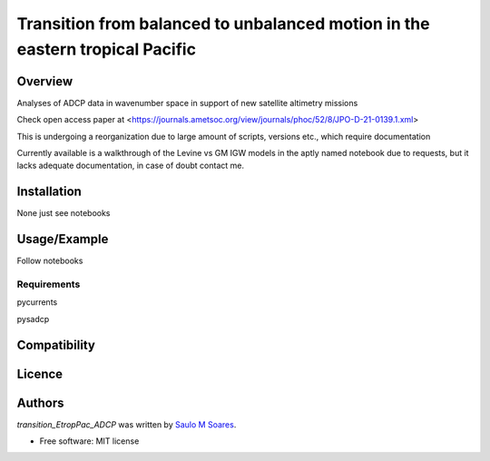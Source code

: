 Transition from balanced to unbalanced motion in the eastern tropical Pacific
=============================


Overview
--------

Analyses of ADCP data in wavenumber space in support of new satellite altimetry missions

Check open access paper at <https://journals.ametsoc.org/view/journals/phoc/52/8/JPO-D-21-0139.1.xml>

This is undergoing a reorganization due to large amount of scripts, versions etc., which require documentation

Currently available is a walkthrough of the Levine vs GM IGW models in the aptly named notebook due to requests, but it lacks adequate documentation, in case of doubt contact me.


Installation
------------

None just see notebooks

Usage/Example
-----

Follow notebooks

Requirements
^^^^^^^^^^^^

pycurrents

pysadcp

Compatibility
-------------

Licence
-------

Authors
-------

`transition_EtropPac_ADCP` was written by `Saulo M Soares <ocesaulo@gmail.com>`_.


* Free software: MIT license


